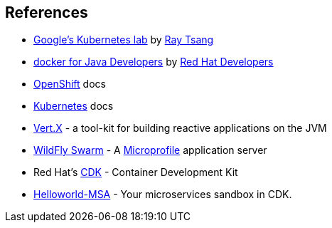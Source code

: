 // JBoss, Home of Professional Open Source
// Copyright 2016, Red Hat, Inc. and/or its affiliates, and individual
// contributors by the @authors tag. See the copyright.txt in the
// distribution for a full listing of individual contributors.
//
// Licensed under the Apache License, Version 2.0 (the "License");
// you may not use this file except in compliance with the License.
// You may obtain a copy of the License at
// http://www.apache.org/licenses/LICENSE-2.0
// Unless required by applicable law or agreed to in writing, software
// distributed under the License is distributed on an "AS IS" BASIS,
// WITHOUT WARRANTIES OR CONDITIONS OF ANY KIND, either express or implied.
// See the License for the specific language governing permissions and
// limitations under the License.

## References

- link:http://bit.ly/k8s-lab[Google's Kubernetes lab] by link:https://twitter.com/saturnism[Ray Tsang]
- link:https://github.com/redhat-developer-demos/docker-java[docker for Java Developers] by link:https://twitter.com/rhdevelopers[Red Hat Developers]
- link:https://docs.openshift.com/enterprise/3.2/welcome/index.html[OpenShift] docs
- link:http://kubernetes.io/docs/[Kubernetes] docs
- link:http://vertx.io/[Vert.X] - a tool-kit for building reactive applications on the JVM
- link:http://wildfly-swarm.io/[WildFly Swarm] - A link:http://microprofile.io/[Microprofile] application server
- Red Hat's link:http://developers.redhat.com/products/cdk/[CDK] - Container Development Kit
- link:https://github.com/redhat-helloworld-msa/helloworld-msa[Helloworld-MSA] - Your microservices sandbox in CDK.
